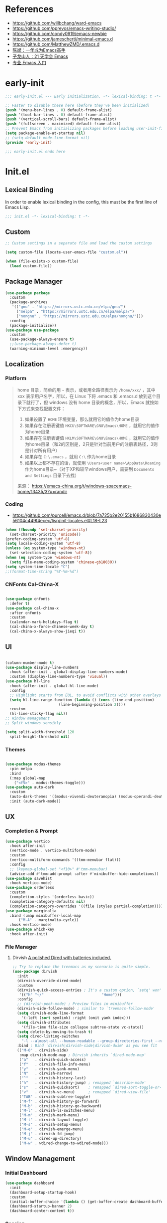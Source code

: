 #+PROPERTY: header-args:emacs-lisp :results silent :tangle "~/.emacs.d/init.el"

* References
- https://github.com/willbchang/ward-emacs
- https://github.com/pprevos/emacs-writing-studio/
- https://github.com/condy0919/emacs-newbie
- https://github.com/jamescherti/minimal-emacs.d
- https://github.com/MatthewZMD/.emacs.d
- [[https://github.com/redguardtoo/mastering-emacs-in-one-year-guide][陈斌：一年成为Emacs高手]]
- [[https://book.emacs-china.org/][子龙山人：21 天学会 Emacs]]
- [[https://pavinberg.github.io/emacs-book/zh/][专业 Emacs 入门]]

* early-init
#+begin_src  emacs-lisp :tangle "~/.emacs.d/early-init.el"
  ;;; early-init.el --- Early initialization. -*- lexical-binding: t -*-

  ;; Faster to disable these here (before they've been initialized)
  (push '(menu-bar-lines . 0) default-frame-alist)
  (push '(tool-bar-lines . 0) default-frame-alist)
  (push '(vertical-scroll-bars) default-frame-alist)
  (push '(fullscreen . maximized) default-frame-alist)
  ;; Prevent Emacs from initializing packages before loading user-init-file
  (setq package-enable-at-startup nil)
  ;; (setq-default mode-line-format nil)
  (provide 'early-init)

  ;;; early-init.el ends here

#+end_src
* Init.el
** Lexical Binding
In order to enable lexical binding in the config, this must be the first line of Emacs Lisp.
#+begin_src emacs-lisp
  ;;; init.el -*- lexical-binding: t -*-
#+end_src
** Custom
#+begin_src emacs-lisp
  ;; Custom settings in a separate file and load the custom settings

  (setq custom-file (locate-user-emacs-file "custom.el"))

  (when (file-exists-p custom-file)
    (load custom-file))

#+end_src
** Package Manager
#+begin_src emacs-lisp
  (use-package package
    :custom
    (package-archives
     '(("gnu" . "https://mirrors.ustc.edu.cn/elpa/gnu/")
       ("melpa" . "https://mirrors.ustc.edu.cn/elpa/melpa/")
       ("nongnu" . "https://mirrors.ustc.edu.cn/elpa/nongnu/")))
    :config
    (package-initialize))
  (use-package use-package
    :custom
    (use-package-always-ensure t)
    ;;(use-package-always-defer t)
    (warning-minimum-level :emergency))
#+end_src
** Localization
*** Platform
#+begin_quote
home 目录，简单的用 ~~~ 表示，或者用全路径表示为 ~/home/xxx/~ ，其中 xxx 表示用户名字，所以，在 Linux 下将 .emacs 和 .emacs.d 放到这个目录下就行了，但 windows 没有 home 目录的概念，所以，Emacs 就按如下方式来查找配置文件：

1. 如果设置了 ~HOME~ 环境变量，那么就用它的值作为home目录
2. 如果存在注册表键值 ~HKCU\SOFTWARE\GNU\Emacs\HOME~ ，就用它的值作为home目录
3. 如果存在注册表键值 ~HKLM\SOFTWARE\GNU\Emacs\HOME~ ，就用它的值作为home目录（和2的区别是，2只是针对当前用户的注册表路径，3则是针对所有用户）
4. 如果存在 ~C:\.emacs~ ，就用 ~C:\~ 作为home目录
5. 如果以上都不存在的话，就使用 ~\Users<user name>\AppData\Roaming~ 作为home目录~（对于XP和较早windows用户，需要到 ~Documents and Settings~ 目录下去找）

来源： https://emacs-china.org/t/windows-spacemacs-home/13435/3?u=randir
#+end_quote
*** Coding
- https://github.com/purcell/emacs.d/blob/7a725b2e20155b1686830430e56104c449f4ecec/lisp/init-locales.el#L18-L23
#+begin_src emacs-lisp
  (when (fboundp 'set-charset-priority)
    (set-charset-priority 'unicode))
  (prefer-coding-system 'utf-8)
  (setq locale-coding-system 'utf-8)
  (unless (eq system-type 'windows-nt)
    (set-selection-coding-system 'utf-8))
  (when (eq system-type 'windows-nt)
    (setq file-name-coding-system 'chinese-gb18030))
  (setq system-time-locale "C")
  ;;(format-time-string "%Y-%m-%d")
#+end_src
*** CNFonts Cal-China-X

#+begin_src emacs-lisp

  (use-package cnfonts
    :defer t)
  (use-package cal-china-x
    :after cnfonts
    :custom
    (calendar-mark-holidays-flag t)
    (cal-china-x-force-chinese-week-day t)
    (cal-china-x-always-show-jieqi t))

#+end_src

** UI

#+begin_src emacs-lisp

  (column-number-mode t)
  (use-package display-line-numbers
    :hook (after-init . global-display-line-numbers-mode)
    :custom (display-line-numbers-type 'visual))
  (use-package hl-line
    :hook (after-init . global-hl-line-mode)
    :config
    ;; Highlight starts from EOL, to avoid conflicts with other overlays
    (setq hl-line-range-function (lambda () (cons (line-end-position)
						  (line-beginning-position 2))))
    :custom
    (hl-line-sticky-flag nil))
  ;; Window management
  ;; Split windows sensibly

  (setq split-width-threshold 120
	split-height-threshold nil)

#+end_src

*** Themes

#+begin_src emacs-lisp

  (use-package modus-themes
    :pin melpa
    :bind
    (:map global-map
	  ("<f5>" . modus-themes-toggle)))
  (use-package auto-dark
    :custom
    (auto-dark-themes '((modus-vivendi-deuteranopia) (modus-operandi-deuteranopia)))
    :init (auto-dark-mode))

#+end_src

** UX
*** Completion & Prompt
#+begin_src emacs-lisp
  (use-package vertico
    :hook after-init
    (vertico-mode . vertico-multiform-mode)
    :custom
    (vertico-multiform-commands '((tmm-menubar flat)))
    :config
    ;; (keymap-global-set "<f10>" #'tmm-menubar)
    (advice-add #'tmm-add-prompt :after #'minibuffer-hide-completions))
  (use-package savehist
    :hook vertico-mode)
  (use-package orderless
    :custom
    (completion-styles '(orderless basic))
    (completion-category-defaults nil)
    (completion-category-overrides '((file (styles partial-completion)))))
  (use-package marginalia
    :bind (:map minibuffer-local-map
		("M-A" . marginalia-cycle))
    :hook vertico-mode)
  (use-package which-key
    :hook after-init)
#+end_src
*** File Manager
**** Dirvish [[https://github.com/alexluigit/dirvish][A polished Dired with batteries included.]]
#+begin_src emacs-lisp
  ;; Try to replace the treemacs as my scenario is quite simple.
  (use-package dirvish
    :init
    (dirvish-override-dired-mode)
    :custom
    (dirvish-quick-access-entries ; It's a custom option, `setq' won't work
     '(("h" "~/"                          "Home")))
    :config
    ;; (dirvish-peek-mode) ; Preview files in minibuffer
    (dirvish-side-follow-mode) ; similar to `treemacs-follow-mode'
    (setq dirvish-mode-line-format
	  '(:left (sort symlink) :right (omit yank index)))
    (setq dirvish-attributes
	  '(file-time file-size collapse subtree-state vc-state))
    (setq delete-by-moving-to-trash t)
    (setq dired-listing-switches
	  "-l --almost-all --human-readable --group-directories-first --no-group")
    :bind ; Bind `dirvish|dirvish-side|dirvish-dwim' as you see fit
    (("M-0" . dirvish-side)
     :map dirvish-mode-map ; Dirvish inherits `dired-mode-map'
     ("a"   . dirvish-quick-access)
     ("f"   . dirvish-file-info-menu)
     ("y"   . dirvish-yank-menu)
     ("N"   . dirvish-narrow)
     ("^"   . dirvish-history-last)
     ("h"   . dirvish-history-jump) ; remapped `describe-mode'
     ("s"   . dirvish-quicksort)    ; remapped `dired-sort-toggle-or-edit'
     ("v"   . dirvish-vc-menu)      ; remapped `dired-view-file'
     ("TAB" . dirvish-subtree-toggle)
     ("M-f" . dirvish-history-go-forward)
     ("M-b" . dirvish-history-go-backward)
     ("M-l" . dirvish-ls-switches-menu)
     ("M-m" . dirvish-mark-menu)
     ("M-t" . dirvish-layout-toggle)
     ("M-s" . dirvish-setup-menu)
     ("M-e" . dirvish-emerge-menu)
     ("M-j" . dirvish-fd-jump)
     ("M-u" . dired-up-directory)
     ("M-w" . wdired-change-to-wdired-mode)))
#+end_src
** Window Management
*** Initial Dashboard
#+begin_src emacs-lisp
  (use-package dashboard
    :init
    (dashboard-setup-startup-hook)
    :custom
    (initial-buffer-choice '(lambda () (get-buffer-create dashboard-buffer-name)))
    (dashboard-startup-banner 2)
    (dashboard-center-content t))
#+end_src
*** Session
[[https://github.com/iqbalansari/restart-emacs][restart-emacs]] offers a command ~restart-emacs~.
#+begin_src emacs-lisp
  (use-package restart-emacs
    :defer t)
  (server-start)
#+end_src
*** Buffer
#+begin_src emacs-lisp
  (use-package saveplace
    :ensure nil
    :hook (after-init . save-place-mode))
#+end_src
*** Window Tab Line
#+begin_src emacs-lisp
  (use-package tab-line
    :config (global-tab-line-mode t)
    :hook after-init)
#+end_src
** Word Processing

*** Basic Text-Mode
#+begin_src emacs-lisp
  ;;; Text mode settings
  (use-package text-mode
    :ensure nil
    :hook  (text-mode . visual-line-mode)
    :init  (delete-selection-mode t)
    :custom
    (sentence-end-double-space nil)
    (scroll-error-top-bottom t)
    (save-interprogram-paste-before-kill t))
#+end_src

** Markup Languages
*** Org-Mode
#+begin_src emacs-lisp
  (use-package org
    :pin melpa
    :config
    (require 'org-tempo)
    :custom
    (org-use-sub-superscripts "{}")
    (org-directory "~/configBackup/org")
    (org-agenda-files '("Inbox.org"))
    ;; TOC CSS from Worg
    (org-html-doctype "html5")
    (org-html-html5-fancy t)
    (org-html-head-extra "<style>/* TOC inspired by http://jashkenas.github.com/coffee-script */ #table-of-contents { z-index: 1; margin-top: 105px; font-size: 10pt; font-family:sans-serif; position: fixed; right: 0em; top: 0em; background: white; line-height: 12pt; text-align: right; box-shadow: 0 0 1em #777777; -webkit-box-shadow: 0 0 1em #777777; -moz-box-shadow: 0 0 1em #777777; -webkit-border-bottom-left-radius: 5px; -moz-border-radius-bottomleft: 5px; /* ensure doesn't flow off the screen when expanded */ max-height: 80%; overflow: auto; } /* Hide when screen is too narrow */ @media only screen and (max-width: 67em) { #table-of-contents { display: none; } } #table-of-contents h2 { font-size: 13pt; max-width: 9em; border: 0; font-weight: normal; margin-top: 0.75em; padding-left: 0.5em; padding-right: 0.5em; padding-top: 0.05em; padding-bottom: 0.05em; } #table-of-contents #text-table-of-contents { display: none; text-align: left; } #table-of-contents:hover #text-table-of-contents { display: block; padding: 0.5em; margin-top: -1.5em; }</style>"))

  ;; Org modern: Most features are disabled for beginning users
  (use-package org-modern
    :hook org-mode
    :custom
    (org-modern-table nil)
    (org-modern-keyword nil)
    (org-modern-timestamp nil)
    (org-modern-priority nil)
    ;;(org-modern-checkbox nil)
    (org-modern-tag t)
    (org-modern-block-name nil)
    (org-modern-keyword nil)
    (org-modern-footnote nil) ;; effect table align
    (org-modern-internal-target nil)
    (org-modern-radio-target nil)
    (org-modern-statistics nil)
    (org-modern-progress nil))
#+end_src
*** Markdown
#+begin_src emacs-lisp
  (use-package markdown-mode
    :mode (("README\\.md\\'" . gfm-mode)
	   ("\\.md\\'" . markdown-mode)
	   ("\\.markdown\\'" . markdown-mode)))
#+end_src
** Data Format
*** YAML
#+begin_src emacs-lisp
  (use-package yaml-mode
    :mode
    (("\\.yaml\\'" . yaml-mode)
     ("\\.yml\\'" . yaml-mode)))
#+end_src
*** JSON
#+begin_src emacs-lisp
  (use-package json-mode
    :defer t)
#+end_src

*** Beancount
#+begin_src emacs-lisp

  (use-package conda
    :custom
    (conda-anaconda-home "d:/Applications/Scoop/apps/miniconda3/current/"))

  (use-package beancount
    :after conda
    :custom
    (beancount-number-alignment-column 60)
    :config
    (conda-env-activate "bean")
    (defun my/beancount-auto-fava ()
      "`beancount-fava` only when open `ledger.beancount`"
      (when (string-equal (file-name-nondirectory buffer-file-name) "Ledger.beancount")
	(beancount-fava)))
    (defun my/beancount-kill-buffer ()
      (interactive)
      (if (string-equal (file-name-nondirectory buffer-file-name) "Ledger.beancount")
	  (progn
	    (beancount-fava)
	    (when (get-buffer "*fava*")
	      (kill-buffer "*fava*"))
	    (kill-buffer (current-buffer)))
	(kill-buffer (current-buffer)))) ;; 其他文件正常关闭
    :bind
    (:map beancount-mode-map
	  ("C-x k" . my/beancount-kill-buffer))
    :hook
    (beancount-mode . outline-minor-mode)
    (beancount-mode . my/beancount-auto-fava))

#+end_src

** Version Control

#+begin_src emacs-lisp
  (use-package magit
    :defer t)
#+end_src
